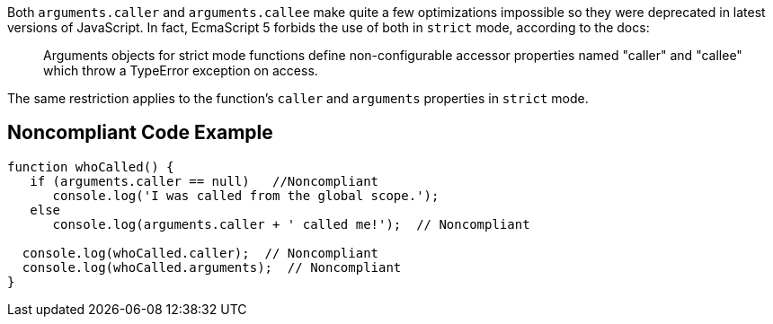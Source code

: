 Both ``++arguments.caller++`` and ``++arguments.callee++`` make quite a few optimizations impossible so they were deprecated in latest versions of JavaScript. In fact, EcmaScript 5 forbids the use of both in ``++strict++`` mode, according to the docs:

____
Arguments objects for strict mode functions define non-configurable accessor properties named "caller" and "callee" which throw a TypeError exception on access.
____


The same restriction applies to the function's ``++caller++`` and ``++arguments++`` properties in ``++strict++`` mode.

== Noncompliant Code Example

----
function whoCalled() {
   if (arguments.caller == null)   //Noncompliant
      console.log('I was called from the global scope.');
   else
      console.log(arguments.caller + ' called me!');  // Noncompliant

  console.log(whoCalled.caller);  // Noncompliant
  console.log(whoCalled.arguments);  // Noncompliant
}
----
